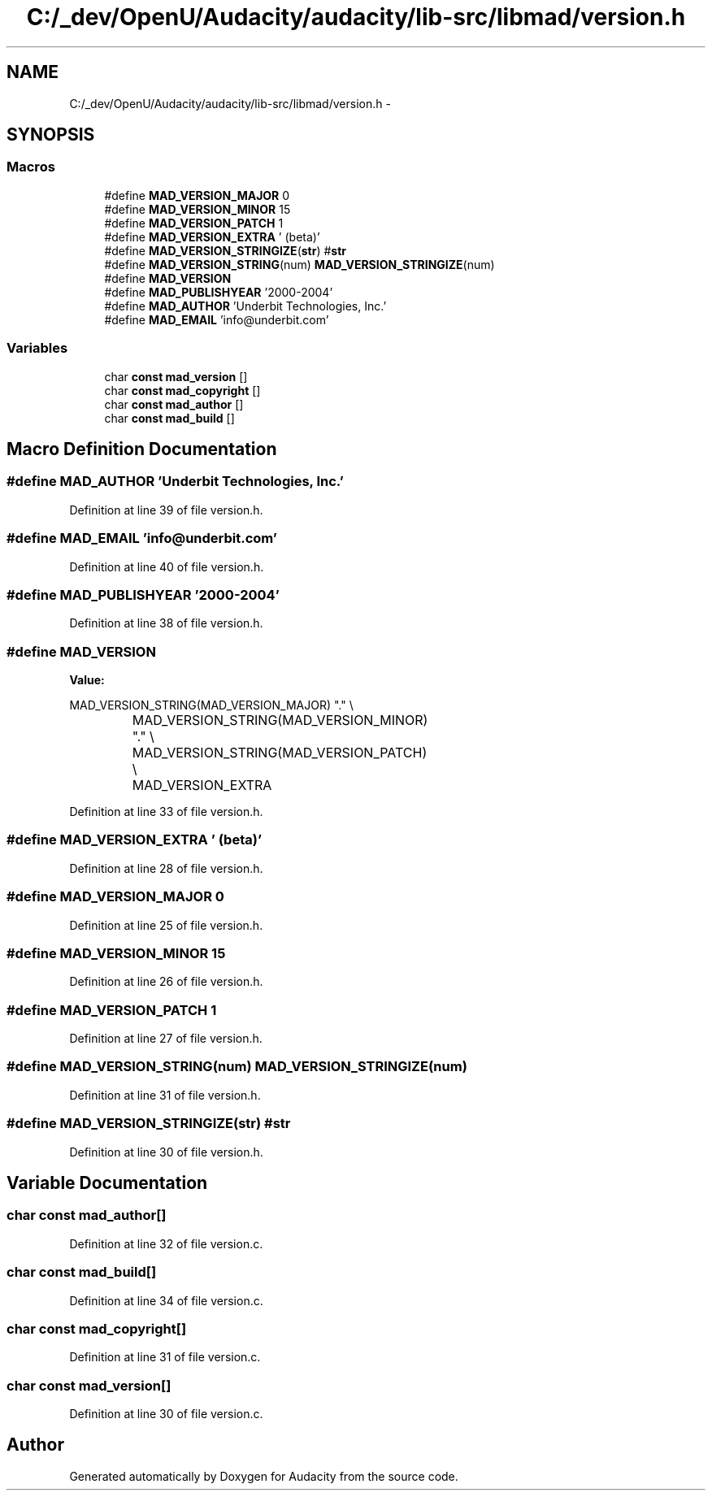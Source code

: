 .TH "C:/_dev/OpenU/Audacity/audacity/lib-src/libmad/version.h" 3 "Thu Apr 28 2016" "Audacity" \" -*- nroff -*-
.ad l
.nh
.SH NAME
C:/_dev/OpenU/Audacity/audacity/lib-src/libmad/version.h \- 
.SH SYNOPSIS
.br
.PP
.SS "Macros"

.in +1c
.ti -1c
.RI "#define \fBMAD_VERSION_MAJOR\fP   0"
.br
.ti -1c
.RI "#define \fBMAD_VERSION_MINOR\fP   15"
.br
.ti -1c
.RI "#define \fBMAD_VERSION_PATCH\fP   1"
.br
.ti -1c
.RI "#define \fBMAD_VERSION_EXTRA\fP   ' (beta)'"
.br
.ti -1c
.RI "#define \fBMAD_VERSION_STRINGIZE\fP(\fBstr\fP)   #\fBstr\fP"
.br
.ti -1c
.RI "#define \fBMAD_VERSION_STRING\fP(num)   \fBMAD_VERSION_STRINGIZE\fP(num)"
.br
.ti -1c
.RI "#define \fBMAD_VERSION\fP"
.br
.ti -1c
.RI "#define \fBMAD_PUBLISHYEAR\fP   '2000\-2004'"
.br
.ti -1c
.RI "#define \fBMAD_AUTHOR\fP   'Underbit Technologies, Inc\&.'"
.br
.ti -1c
.RI "#define \fBMAD_EMAIL\fP   'info@underbit\&.com'"
.br
.in -1c
.SS "Variables"

.in +1c
.ti -1c
.RI "char \fBconst\fP \fBmad_version\fP []"
.br
.ti -1c
.RI "char \fBconst\fP \fBmad_copyright\fP []"
.br
.ti -1c
.RI "char \fBconst\fP \fBmad_author\fP []"
.br
.ti -1c
.RI "char \fBconst\fP \fBmad_build\fP []"
.br
.in -1c
.SH "Macro Definition Documentation"
.PP 
.SS "#define MAD_AUTHOR   'Underbit Technologies, Inc\&.'"

.PP
Definition at line 39 of file version\&.h\&.
.SS "#define MAD_EMAIL   'info@underbit\&.com'"

.PP
Definition at line 40 of file version\&.h\&.
.SS "#define MAD_PUBLISHYEAR   '2000\-2004'"

.PP
Definition at line 38 of file version\&.h\&.
.SS "#define MAD_VERSION"
\fBValue:\fP
.PP
.nf
MAD_VERSION_STRING(MAD_VERSION_MAJOR) "\&."  \\
				MAD_VERSION_STRING(MAD_VERSION_MINOR) "\&."  \\
				MAD_VERSION_STRING(MAD_VERSION_PATCH)  \\
				MAD_VERSION_EXTRA
.fi
.PP
Definition at line 33 of file version\&.h\&.
.SS "#define MAD_VERSION_EXTRA   ' (beta)'"

.PP
Definition at line 28 of file version\&.h\&.
.SS "#define MAD_VERSION_MAJOR   0"

.PP
Definition at line 25 of file version\&.h\&.
.SS "#define MAD_VERSION_MINOR   15"

.PP
Definition at line 26 of file version\&.h\&.
.SS "#define MAD_VERSION_PATCH   1"

.PP
Definition at line 27 of file version\&.h\&.
.SS "#define MAD_VERSION_STRING(num)   \fBMAD_VERSION_STRINGIZE\fP(num)"

.PP
Definition at line 31 of file version\&.h\&.
.SS "#define MAD_VERSION_STRINGIZE(\fBstr\fP)   #\fBstr\fP"

.PP
Definition at line 30 of file version\&.h\&.
.SH "Variable Documentation"
.PP 
.SS "char \fBconst\fP mad_author[]"

.PP
Definition at line 32 of file version\&.c\&.
.SS "char \fBconst\fP mad_build[]"

.PP
Definition at line 34 of file version\&.c\&.
.SS "char \fBconst\fP mad_copyright[]"

.PP
Definition at line 31 of file version\&.c\&.
.SS "char \fBconst\fP mad_version[]"

.PP
Definition at line 30 of file version\&.c\&.
.SH "Author"
.PP 
Generated automatically by Doxygen for Audacity from the source code\&.
